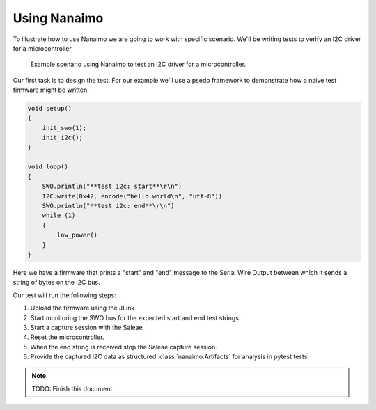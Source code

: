 .. _guide:

#####################
Using Nanaimo
#####################

To illustrate how to use Nanaimo we are going to work with specific scenario. We'll be writing
tests to verify an I2C driver for a microcontroller

.. figure:: https://thirtytwobits.github.io/nanaimo/images/example.png
   :alt: Example scenario using Nanaimo to test an I2C driver for a microcontroller.

   Example scenario using Nanaimo to test an I2C driver for a microcontroller.

Our first task is to design the test. For our example we'll use a psedo framework to demonstrate how
a naive test firmware might be written.

.. code-block:: c

    void setup()
    {
        init_swo(1);
        init_i2c();
    }

    void loop()
    {
        SWO.println("**test i2c: start**\r\n")
        I2C.write(0x42, encode("hello world\n", "utf-8"))
        SWO.println("**test i2c: end**\r\n")
        while (1)
        {
            low_power()
        }
    }

Here we have a firmware that prints a "start" and "end" message to the Serial Wire Output between which it sends a string of bytes on
the I2C bus.

Our test will run the following steps:

1. Upload the firmware using the JLink
2. Start monitoring the SWO bus for the expected start and end test strings.
3. Start a capture session with the Saleae.
4. Reset the microcontroller.
5. When the end string is received stop the Saleae capture session.
6. Provide the captured I2C data as structured :class:`nanaimo.Artifacts` for analysis in pytest tests.

.. note::
    TODO: Finish this document.
